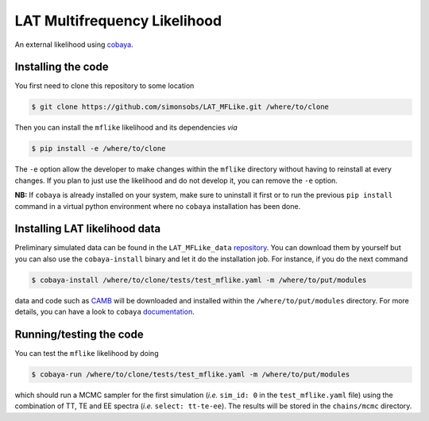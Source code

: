 =============================
LAT Multifrequency Likelihood
=============================

An external likelihood using `cobaya <https://github.com/CobayaSampler/cobaya>`_.

.. image:: https://travis-ci.com/simonsobs/LAT_MFLike.svg?branch=master
   :target: https://travis-ci.com/simonsobs/LAT_MFLike

.. image:: https://mybinder.org/badge_logo.svg
   :target: https://mybinder.org/v2/gh/simonsobs/LAT_MFLike/master?filepath=notebooks%2Fmflike_tutorial.ipynb


Installing the code
-------------------

You first need to clone this repository to some location

.. code:: shell

    $ git clone https://github.com/simonsobs/LAT_MFLike.git /where/to/clone

Then you can install the ``mflike`` likelihood and its dependencies *via*

.. code:: shell

    $ pip install -e /where/to/clone

The ``-e`` option allow the developer to make changes within the ``mflike`` directory without having
to reinstall at every changes. If you plan to just use the likelihood and do not develop it, you can
remove the ``-e`` option.

**NB:** If ``cobaya`` is already installed on your system, make sure to uninstall it first or to run
the previous ``pip install`` command in a virtual python environment where no ``cobaya``
installation has been done.

Installing LAT likelihood data
------------------------------

Preliminary simulated data can be found in the ``LAT_MFLike_data`` `repository
<https://github.com/simonsobs/LAT_MFLike_data>`_. You can download them by yourself but you can also
use the ``cobaya-install`` binary and let it do the installation job. For instance, if you do the
next command

.. code:: shell

    $ cobaya-install /where/to/clone/tests/test_mflike.yaml -m /where/to/put/modules

data and code such as `CAMB <https://github.com/cmbant/CAMB>`_ will be downloaded and installed
within the ``/where/to/put/modules`` directory. For more details, you can have a look to ``cobaya``
`documentation <https://cobaya.readthedocs.io/en/latest/installation_cosmo.html>`_.

Running/testing the code
------------------------

You can test the ``mflike`` likelihood by doing

.. code:: shell

    $ cobaya-run /where/to/clone/tests/test_mflike.yaml -m /where/to/put/modules

which should run a MCMC sampler for the first simulation (*i.e.* ``sim_id: 0`` in the
``test_mflike.yaml`` file) using the combination of TT, TE and EE spectra (*i.e.* ``select:
tt-te-ee``). The results will be stored in the ``chains/mcmc`` directory.

